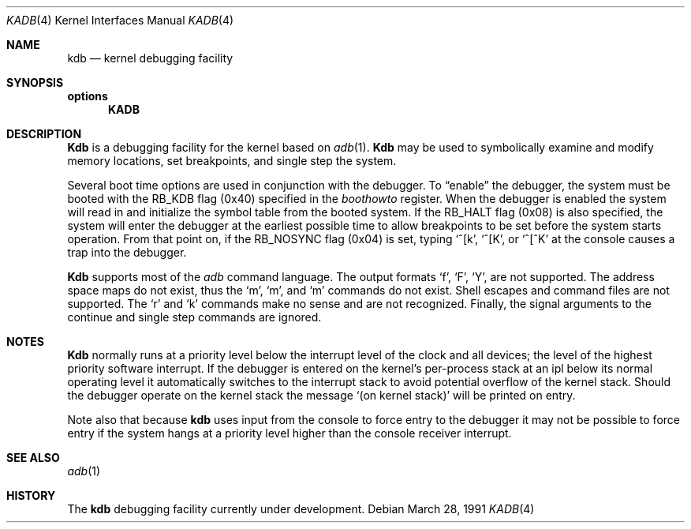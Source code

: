 .\" Copyright (c) 1986, 1991 Regents of the University of California.
.\" All rights reserved.
.\"
.\" Redistribution and use in source and binary forms, with or without
.\" modification, are permitted provided that the following conditions
.\" are met:
.\" 1. Redistributions of source code must retain the above copyright
.\"    notice, this list of conditions and the following disclaimer.
.\" 2. Redistributions in binary form must reproduce the above copyright
.\"    notice, this list of conditions and the following disclaimer in the
.\"    documentation and/or other materials provided with the distribution.
.\" 3. All advertising materials mentioning features or use of this software
.\"    must display the following acknowledgement:
.\"	This product includes software developed by the University of
.\"	California, Berkeley and its contributors.
.\" 4. Neither the name of the University nor the names of its contributors
.\"    may be used to endorse or promote products derived from this software
.\"    without specific prior written permission.
.\"
.\" THIS SOFTWARE IS PROVIDED BY THE REGENTS AND CONTRIBUTORS ``AS IS'' AND
.\" ANY EXPRESS OR IMPLIED WARRANTIES, INCLUDING, BUT NOT LIMITED TO, THE
.\" IMPLIED WARRANTIES OF MERCHANTABILITY AND FITNESS FOR A PARTICULAR PURPOSE
.\" ARE DISCLAIMED.  IN NO EVENT SHALL THE REGENTS OR CONTRIBUTORS BE LIABLE
.\" FOR ANY DIRECT, INDIRECT, INCIDENTAL, SPECIAL, EXEMPLARY, OR CONSEQUENTIAL
.\" DAMAGES (INCLUDING, BUT NOT LIMITED TO, PROCUREMENT OF SUBSTITUTE GOODS
.\" OR SERVICES; LOSS OF USE, DATA, OR PROFITS; OR BUSINESS INTERRUPTION)
.\" HOWEVER CAUSED AND ON ANY THEORY OF LIABILITY, WHETHER IN CONTRACT, STRICT
.\" LIABILITY, OR TORT (INCLUDING NEGLIGENCE OR OTHERWISE) ARISING IN ANY WAY
.\" OUT OF THE USE OF THIS SOFTWARE, EVEN IF ADVISED OF THE POSSIBILITY OF
.\" SUCH DAMAGE.
.\"
.\"     @(#)kadb.4	6.3 (Berkeley) 3/28/91
.\"
.Dd March 28, 1991
.Dt KADB 4
.Os
.Sh NAME
.Nm kdb
.Nd kernel debugging facility
.Sh SYNOPSIS
.Sy options
.Nm KADB
.Sh DESCRIPTION
.Nm Kdb
is a debugging facility for the kernel based on
.Xr adb 1 .
.Nm Kdb
may be used to symbolically examine and modify memory locations,
set breakpoints, and single step the system.
.Pp
Several boot time options are used in conjunction
with the debugger.  To
.Dq enable
the debugger, the system
must be booted with the
.Dv RB_KDB
flag (0x40) specified in the 
.Em boothowto
register.  When the debugger is
enabled the system will read
in and initialize the symbol table from the booted system.
If the
.Dv RB_HALT
flag (0x08) is also specified, the system will
enter the debugger at the earliest possible time to allow
breakpoints to be set before the system starts operation.
From that point on, if the
.Dv RB_NOSYNC
flag (0x04) is set,
typing
.Ql ^[k ,
.Ql ^[K ,
or
.Ql ^[^K
at the
console causes a trap into the debugger.
.Pp
.Nm Kdb
supports most of the 
.Xr adb
command language.  The output formats
.Ql f ,
.Ql F ,
.Ql Y ,
are not
supported.  The address space maps do not exist, thus the
.Ql \&m ,
.Ql \&m ,
and
.Ql \&m
commands do not exist.  Shell escapes
and command files are not supported.  The
.Ql \&r
and
.Ql \&k
commands make no sense and are not recognized.  Finally, the
signal arguments to the continue and single step commands are
ignored.
.Sh NOTES
.Nm Kdb
normally runs at a priority level below the interrupt
level of the clock and all devices; the level of the highest priority
software interrupt.  If the debugger is entered on the kernel's
per-process stack at an ipl below its normal operating level it
automatically switches to the interrupt stack to avoid potential
overflow of the kernel stack.  Should the debugger operate on
the kernel stack the message
.Ql (on kernel stack)
will be printed
on entry.
.Pp
Note also that because
.Nm kdb
uses input from the console to force entry to the debugger it may
not be possible to force entry if the system hangs at a priority
level higher than the console receiver interrupt.
.Sh SEE ALSO
.Xr adb 1
.Sh HISTORY
The
.Nm
debugging facility
.Ud
